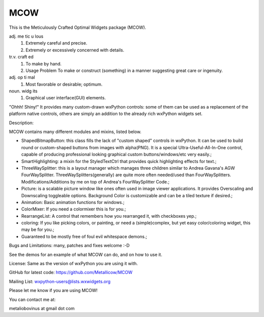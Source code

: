 MCOW
====

This is the Meticulously Crafted Optimal Widgets package (MCOW).

adj. me tic u lous
    1. Extremely careful and precise.
    2. Extremely or excessively concerned with details.

tr.v. craft ed
    1. To make by hand.
    2. Usage Problem To make or construct (something) in a manner suggesting great care or ingenuity.

adj. op ti mal
    1. Most favorable or desirable; optimum.

noun. widg its
    1. Graphical user interface(GUI) elements.


"Ohhh! Shiny!"
It provides many custom-drawn wxPython controls: some of them can be used as a replacement
of the platform native controls, others are simply an addition to the
already rich wxPython widgets set.


Description:

MCOW contains many different modules and mixins, listed below.

- ShapedBitmapButton: this class fills the lack of "custom shaped" controls
  in wxPython. It can be used to build round or custom-shaped buttons from images with
  alpha(PNG). It is a special Ultra-Useful-All-In-One control, capable of producing
  professional looking graphical custom buttons/windows/etc very easily.;
- SmartHighlighting: a mixin for the StyledTextCtrl that provides quick
  highlighting effects for text.;
- ThreeWaySplitter: this is a layout manager which manages three children similar to
  Andrea Gavana's AGW FourWaySplitter. ThreeWaySplitters(generally) are quite
  more often needed/used than FourWaySplitters.
  Modifications/Additions by me on top of Andrea's FourWaySplitter Code.;
- Picture: is a scalable picture window like ones often used in image viewer
  applications. It provides Overscaling and Downscaling toggleable options.
  Background Color is customizable and can be a tiled texture if desired.;
- Animation: Basic animation functions for windows.;
- ColorMixer: If you need a colormixer this is for you.;
- RearrangeList: A control that remembers how you rearranged it, with checkboxes yep.;
- coloring: If you like picking colors, or painting, or need a (simple)complex, but yet easy
  color/coloring widget, this may be for you.;
- Guaranteed to be mostly free of foul evil whitespace demons.;


Bugs and Limitations: many, patches and fixes welcome :-D

See the demos for an example of what MCOW can do, and on how to use it.


License: Same as the version of wxPython you are using it with.

GitHub for latest code:
https://github.com/Metallicow/MCOW

Mailing List:
wxpython-users@lists.wxwidgets.org


Please let me know if you are using MCOW!

You can contact me at:

metaliobovinus at gmail dot com
